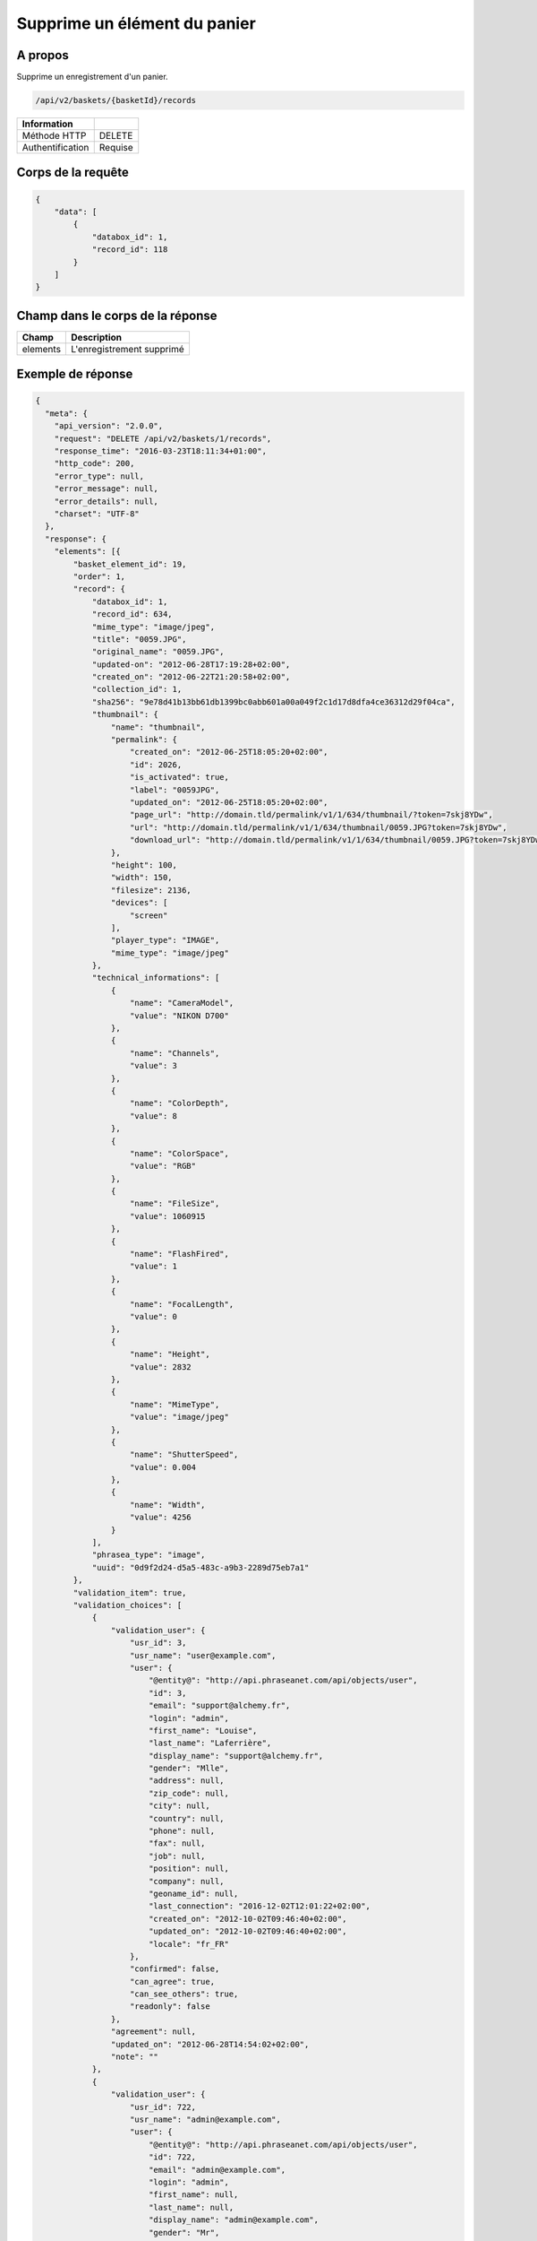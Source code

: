 Supprime un élément du panier
=============================

A propos
--------

Supprime un enregistrement d'un panier.

.. code-block:: bash

    /api/v2/baskets/{basketId}/records

======================== ======
 Information
======================== ======
 Méthode HTTP             DELETE
 Authentification         Requise
======================== ======

Corps de la requête
-------------------

.. code-block:: javascript

    {
        "data": [
            {
                "databox_id": 1,
                "record_id": 118
            }
        ]
    }

Champ dans le corps de la réponse
---------------------------------

============= ================================
 Champ        Description
============= ================================
 elements     L'enregistrement supprimé
============= ================================

Exemple de réponse
------------------

.. code-block:: javascript

    {
      "meta": {
        "api_version": "2.0.0",
        "request": "DELETE /api/v2/baskets/1/records",
        "response_time": "2016-03-23T18:11:34+01:00",
        "http_code": 200,
        "error_type": null,
        "error_message": null,
        "error_details": null,
        "charset": "UTF-8"
      },
      "response": {
        "elements": [{
            "basket_element_id": 19,
            "order": 1,
            "record": {
                "databox_id": 1,
                "record_id": 634,
                "mime_type": "image/jpeg",
                "title": "0059.JPG",
                "original_name": "0059.JPG",
                "updated-on": "2012-06-28T17:19:28+02:00",
                "created_on": "2012-06-22T21:20:58+02:00",
                "collection_id": 1,
                "sha256": "9e78d41b13bb61db1399bc0abb601a00a049f2c1d17d8dfa4ce36312d29f04ca",
                "thumbnail": {
                    "name": "thumbnail",
                    "permalink": {
                        "created_on": "2012-06-25T18:05:20+02:00",
                        "id": 2026,
                        "is_activated": true,
                        "label": "0059JPG",
                        "updated_on": "2012-06-25T18:05:20+02:00",
                        "page_url": "http://domain.tld/permalink/v1/1/634/thumbnail/?token=7skj8YDw",
                        "url": "http://domain.tld/permalink/v1/1/634/thumbnail/0059.JPG?token=7skj8YDw",
                        "download_url": "http://domain.tld/permalink/v1/1/634/thumbnail/0059.JPG?token=7skj8YDw&download"
                    },
                    "height": 100,
                    "width": 150,
                    "filesize": 2136,
                    "devices": [
                        "screen"
                    ],
                    "player_type": "IMAGE",
                    "mime_type": "image/jpeg"
                },
                "technical_informations": [
                    {
                        "name": "CameraModel",
                        "value": "NIKON D700"
                    },
                    {
                        "name": "Channels",
                        "value": 3
                    },
                    {
                        "name": "ColorDepth",
                        "value": 8
                    },
                    {
                        "name": "ColorSpace",
                        "value": "RGB"
                    },
                    {
                        "name": "FileSize",
                        "value": 1060915
                    },
                    {
                        "name": "FlashFired",
                        "value": 1
                    },
                    {
                        "name": "FocalLength",
                        "value": 0
                    },
                    {
                        "name": "Height",
                        "value": 2832
                    },
                    {
                        "name": "MimeType",
                        "value": "image/jpeg"
                    },
                    {
                        "name": "ShutterSpeed",
                        "value": 0.004
                    },
                    {
                        "name": "Width",
                        "value": 4256
                    }
                ],
                "phrasea_type": "image",
                "uuid": "0d9f2d24-d5a5-483c-a9b3-2289d75eb7a1"
            },
            "validation_item": true,
            "validation_choices": [
                {
                    "validation_user": {
                        "usr_id": 3,
                        "usr_name": "user@example.com",
                        "user": {
                            "@entity@": "http://api.phraseanet.com/api/objects/user",
                            "id": 3,
                            "email": "support@alchemy.fr",
                            "login": "admin",
                            "first_name": "Louise",
                            "last_name": "Laferrière",
                            "display_name": "support@alchemy.fr",
                            "gender": "Mlle",
                            "address": null,
                            "zip_code": null,
                            "city": null,
                            "country": null,
                            "phone": null,
                            "fax": null,
                            "job": null,
                            "position": null,
                            "company": null,
                            "geoname_id": null,
                            "last_connection": "2016-12-02T12:01:22+02:00",
                            "created_on": "2012-10-02T09:46:40+02:00",
                            "updated_on": "2012-10-02T09:46:40+02:00",
                            "locale": "fr_FR"
                        },
                        "confirmed": false,
                        "can_agree": true,
                        "can_see_others": true,
                        "readonly": false
                    },
                    "agreement": null,
                    "updated_on": "2012-06-28T14:54:02+02:00",
                    "note": ""
                },
                {
                    "validation_user": {
                        "usr_id": 722,
                        "usr_name": "admin@example.com",
                        "user": {
                            "@entity@": "http://api.phraseanet.com/api/objects/user",
                            "id": 722,
                            "email": "admin@example.com",
                            "login": "admin",
                            "first_name": null,
                            "last_name": null,
                            "display_name": "admin@example.com",
                            "gender": "Mr",
                            "address": null,
                            "zip_code": null,
                            "city": null,
                            "country": null,
                            "phone": null,
                            "fax": null,
                            "job": null,
                            "position": null,
                            "company": null,
                            "geoname_id": null,
                            "last_connection": "2014-03-02T12:01:22+02:00",
                            "created_on": "2012-10-02T09:46:40+02:00",
                            "updated_on": "2012-10-02T09:46:40+02:00",
                            "locale": "en_GB"
                        },
                        "confirmed": false,
                        "can_agree": true,
                        "can_see_others": true,
                        "readonly": true
                    },
                    "agreement": null,
                    "updated_on": "2012-06-28T14:54:02+02:00",
                    "note": ""
                }
            ],
            "agreement": null,
            "note": ""
        }]
      }
    }
